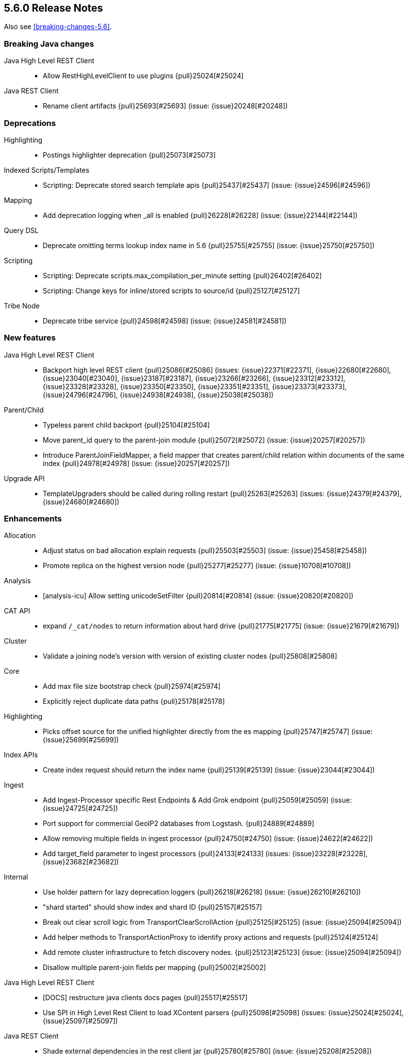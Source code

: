 [[release-notes-5.6.0]]
== 5.6.0 Release Notes

Also see <<breaking-changes-5.6>>.

[[breaking-java-5.6.0]]
[float]
=== Breaking Java changes

Java High Level REST Client::
* Allow RestHighLevelClient to use plugins {pull}25024[#25024]

Java REST Client::
* Rename client artifacts {pull}25693[#25693] (issue: {issue}20248[#20248])



[[deprecation-5.6.0]]
[float]
=== Deprecations

Highlighting::
* Postings highlighter deprecation {pull}25073[#25073]

Indexed Scripts/Templates::
* Scripting: Deprecate stored search template apis {pull}25437[#25437] (issue: {issue}24596[#24596])

Mapping::
* Add deprecation logging when _all is enabled {pull}26228[#26228] (issue: {issue}22144[#22144])

Query DSL::
* Deprecate omitting terms lookup index name in 5.6 {pull}25755[#25755] (issue: {issue}25750[#25750])

Scripting::
* Scripting: Deprecate scripts.max_compilation_per_minute setting {pull}26402[#26402]
* Scripting: Change keys for inline/stored scripts to source/id {pull}25127[#25127]

Tribe Node::
* Deprecate tribe service {pull}24598[#24598] (issue: {issue}24581[#24581])



[[feature-5.6.0]]
[float]
=== New features

Java High Level REST Client::
* Backport high level REST client {pull}25086[#25086] (issues: {issue}22371[#22371], {issue}22680[#22680], {issue}23040[#23040], {issue}23187[#23187], {issue}23266[#23266], {issue}23312[#23312], {issue}23328[#23328], {issue}23350[#23350], {issue}23351[#23351], {issue}23373[#23373], {issue}24796[#24796], {issue}24938[#24938], {issue}25038[#25038])

Parent/Child::
* Typeless parent child backport {pull}25104[#25104]
* Move parent_id query to the parent-join module {pull}25072[#25072] (issue: {issue}20257[#20257])
* Introduce ParentJoinFieldMapper, a field mapper that creates parent/child relation within documents of the same index {pull}24978[#24978] (issue: {issue}20257[#20257])

Upgrade API::
* TemplateUpgraders should be called during rolling restart {pull}25263[#25263] (issues: {issue}24379[#24379], {issue}24680[#24680])



[[enhancement-5.6.0]]
[float]
=== Enhancements

Allocation::
* Adjust status on bad allocation explain requests {pull}25503[#25503] (issue: {issue}25458[#25458])
* Promote replica on the highest version node {pull}25277[#25277] (issue: {issue}10708[#10708])

Analysis::
* [analysis-icu] Allow setting unicodeSetFilter {pull}20814[#20814] (issue: {issue}20820[#20820])

CAT API::
* expand `/_cat/nodes` to return information about hard drive {pull}21775[#21775] (issue: {issue}21679[#21679])

Cluster::
* Validate a joining node's version with version of existing cluster nodes {pull}25808[#25808]

Core::
* Add max file size bootstrap check {pull}25974[#25974]
* Explicitly reject duplicate data paths {pull}25178[#25178]

Highlighting::
* Picks offset source for the unified highlighter directly from the es mapping {pull}25747[#25747] (issue: {issue}25699[#25699])

Index APIs::
* Create index request should return the index name {pull}25139[#25139] (issue: {issue}23044[#23044])

Ingest::
* Add Ingest-Processor specific Rest Endpoints & Add Grok endpoint {pull}25059[#25059] (issue: {issue}24725[#24725])
* Port support for commercial GeoIP2 databases from Logstash. {pull}24889[#24889]
* Allow removing multiple fields in ingest processor {pull}24750[#24750] (issue: {issue}24622[#24622])
* Add target_field parameter to ingest processors {pull}24133[#24133] (issues: {issue}23228[#23228], {issue}23682[#23682])

Internal::
* Use holder pattern for lazy deprecation loggers {pull}26218[#26218] (issue: {issue}26210[#26210])
* "shard started" should show index and shard ID {pull}25157[#25157]
* Break out clear scroll logic from TransportClearScrollAction {pull}25125[#25125] (issue: {issue}25094[#25094])
* Add helper methods to TransportActionProxy to identify proxy actions and requests {pull}25124[#25124]
* Add remote cluster infrastructure to fetch discovery nodes. {pull}25123[#25123] (issue: {issue}25094[#25094])
* Disallow multiple parent-join fields per mapping {pull}25002[#25002]

Java High Level REST Client::
* [DOCS] restructure java clients docs pages {pull}25517[#25517]
* Use SPI in High Level Rest Client to load XContent parsers {pull}25098[#25098] (issues: {issue}25024[#25024], {issue}25097[#25097])

Java REST Client::
* Shade external dependencies in the rest client jar {pull}25780[#25780] (issue: {issue}25208[#25208])
* RestClient uses system properties and system default SSLContext {pull}25757[#25757] (issue: {issue}23231[#23231])

Logging::
* Use LRU set to reduce repeat deprecation messages {pull}25474[#25474] (issue: {issue}25457[#25457])

Mapping::
* Optimize `terms` queries on `ip` addresses to use a `PointInSetQuery` whenever possible. {pull}25669[#25669] (issue: {issue}25667[#25667])

Network::
* Simplify connection closing and cleanups in TcpTransport {pull}25250[#25250]

Packaging::
* Remove memlock suggestion from systemd service {pull}25979[#25979]
* Set address space limit in systemd service file {pull}25975[#25975]

Parent/Child::
* Remove ParentJoinFieldSubFetchPhase {pull}25550[#25550] (issue: {issue}25363[#25363])
* Support parent id being specified as number in the _source {pull}25547[#25547]

Query DSL::
* Make slop optional when parsing `span_near` query {pull}25677[#25677] (issue: {issue}25642[#25642])

Search::
* Reduce the overhead of timeouts and low-level search cancellation. {pull}25776[#25776]
* Reduce profiling overhead. {pull}25772[#25772] (issue: {issue}24799[#24799])
* Backport `can_match` endpoint to 5.6 to allow 6.0 to use the optimization in mixed version {pull}25704[#25704] (issue: {issue}25658[#25658])
* Add a shard filter search phase to pre-filter shards based on query rewriting {pull}25658[#25658]
* Ensure we rewrite common queries to `match_none` if possible {pull}25650[#25650]
* Limit the number of concurrent shard requests per search request {pull}25632[#25632]
* Add cluster name validation to RemoteClusterConnection {pull}25568[#25568]
* Leverage scorerSupplier when applicable. {pull}25109[#25109]
* Add Cross Cluster Search support for scroll searches {pull}25094[#25094]

Sequence IDs::
* 5.x - Move primary term from ReplicationRequest to ConcreteShardRequest {pull}25824[#25824] (issue: {issue}25822[#25822])
* Forward compatibility for primary context handoff on 6.x {pull}25545[#25545] (issue: {issue}25468[#25468])

Settings::
* Emit settings deprecation logging at most once {pull}25457[#25457]
* IndexMetaData: Introduce internal format index setting {pull}25292[#25292]

Snapshot/Restore::
* Improves snapshot logging and snapshot deletion error handling {pull}25264[#25264]

Stats::
* Update `IndexShard#refreshMetric` via a `ReferenceManager.RefreshListener` {pull}25083[#25083] (issues: {issue}24806[#24806], {issue}25052[#25052])



[[bug-5.6.0]]
[float]
=== Bug fixes

Aggregations::
* Fixes array out of bounds for value count agg {pull}26038[#26038] (issue: {issue}17379[#17379])

Aliases::
* mget with an alias shouldn't ignore alias routing {pull}25697[#25697] (issue: {issue}25696[#25696])

Allocation::
* Allow wildcards for shard IP filtering {pull}26187[#26187] (issues: {issue}22591[#22591], {issue}26184[#26184])

Analysis::
* Pre-configured shingle filter should disable graph analysis {pull}25853[#25853] (issue: {issue}25555[#25555])

CRUD::
* Serialize and expose timeout of acknowledged requests in REST layer (ES 5.6) {pull}26213[#26213] (issue: {issue}26189[#26189])

Cluster::
* Register setting `cluster.indices.tombstones.size` {pull}26193[#26193] (issue: {issue}26191[#26191])

Core::
* Release operation permit on thread-pool rejection {pull}25930[#25930] (issue: {issue}25863[#25863])
* Node should start up despite of a lingering `.es_temp_file` {pull}21210[#21210] (issue: {issue}21007[#21007])

Discovery::
* MasterNodeChangePredicate should use the node instance to detect master change {pull}25877[#25877] (issue: {issue}25471[#25471])

Engine::
* Engine - Do not store operations that are not index into lucene in the translog (5.x only) {pull}25592[#25592]

Geo::
* Fix GeoPoint FieldStats ternary logic bug {pull}25211[#25211] (issue: {issue}24275[#24275])

Highlighting::
* Fix nested query highlighting {pull}26305[#26305] (issue: {issue}26230[#26230])
* FastVectorHighlighter should not cache the field query globally {pull}25197[#25197] (issue: {issue}25171[#25171])

Index APIs::
* Shrink API should ignore templates {pull}25380[#25380] (issue: {issue}25035[#25035])
* Rollover max docs should only count primaries {pull}24977[#24977] (issue: {issue}24217[#24217])

Ingest::
* Sort Processor does not have proper behavior with targetField {pull}25237[#25237] (issue: {issue}24133[#24133])

Inner Hits::
* Fix inner hits to work with queries wrapped in an indices query {pull}26138[#26138] (issue: {issue}26133[#26133])
* When fetching nested inner hits only access stored fields when needed {pull}25864[#25864] (issue: {issue}6[#6])

Internal::
* Fix BytesReferenceStreamInput#skip with offset {pull}25634[#25634]
* Fix race condition in RemoteClusterConnection node supplier {pull}25432[#25432]
* Initialise empty lists in BaseTaskResponse constructor {pull}25290[#25290]

Java High Level REST Client::
* Register ip_range aggregation with the high level client {pull}26383[#26383]
* add top hits as a parsed aggregation to the rest high level client {pull}26370[#26370]

Logging::
* Lazy initialize deprecation logger in parser {pull}26210[#26210] (issue: {issue}25879[#25879])
* Allow not configure logging without config {pull}26209[#26209] (issues: {issue}20575[#20575], {issue}24076[#24076])
* Declare XContent deprecation logger as static {pull}25881[#25881] (issue: {issue}25879[#25879])

Mapping::
* ICUCollationKeywordFieldMapper use SortedSetDocValuesField {pull}26267[#26267]
* Fixed bug that mapper_parsing_exception is thrown for numeric field with ignore_malformed=true when inserting "NaN" {pull}25967[#25967] (issue: {issue}25289[#25289])
* Coerce decimal strings for whole number types by truncating the decimal part {pull}25835[#25835] (issue: {issue}25819[#25819])
* Fix parsing of ip range queries. {pull}25768[#25768] (issue: {issue}25636[#25636])
* Remove `fielddata:false` from mappings of non-analyzed strings. {pull}25542[#25542]
* Disable date field mapping changing {pull}25285[#25285] (issue: {issue}25271[#25271])
* token_count datatype should handle null value {pull}25046[#25046] (issue: {issue}24928[#24928])
* keep _parent field while updating child type mapping {pull}24407[#24407] (issue: {issue}23381[#23381])

Nested Docs::
* In case of a single type the _id field should be added to the nested document instead of _uid field {pull}25149[#25149]

Network::
* Release pipelined http responses on close {pull}26226[#26226]
* Ensure pending transport handlers are invoked for all channel failures {pull}25150[#25150]

Packaging::
* setgid on /etc/elasticearch on package install {pull}26412[#26412] (issue: {issue}26410[#26410])
* Stop disabling explicit GC {pull}25759[#25759]
* Avoid failing install if system-sysctl is masked {pull}25657[#25657] (issue: {issue}24234[#24234])
* Get short path name for native controllers {pull}25344[#25344]
* When stopping via systemd only kill the JVM, not its control group {pull}25195[#25195]

Parent/Child::
* The default _parent field should not try to load global ordinals {pull}25851[#25851] (issue: {issue}25849[#25849])

Plugin Lang Painless::
* Painless: allow doubles to be casted to longs. {pull}25936[#25936]

Plugin Repository HDFS::
* Upgrading HDFS Repository Plugin to use HDFS 2.8.1 Client {pull}25497[#25497] (issue: {issue}25450[#25450])

Query DSL::
* Parse "*" in query_string_query as MatchAllDocsQuery {pull}25872[#25872] (issues: {issue}25556[#25556], {issue}25726[#25726])
* SpanNearQueryBuilder should return the inner clause when a single clause is provided {pull}25856[#25856] (issue: {issue}25630[#25630])
* WrapperQueryBuilder should also rewrite the parsed query {pull}25480[#25480]

REST::
* Fix handling of exceptions thrown on HEAD requests {pull}25172[#25172] (issue: {issue}21125[#21125])

Search::
* Fix term(s) query for range field {pull}25918[#25918]
* Caching a MinDocQuery can lead to wrong results. {pull}25909[#25909]
* First increment shard stats before notifying and potentially sending response {pull}25818[#25818]
* Remove assertion about deviation when casting to a float. {pull}25806[#25806] (issue: {issue}25330[#25330])
* Prevent skipping shards if a suggest builder is present {pull}25739[#25739] (issue: {issue}25658[#25658])
* Ensure remote cluster alias is preserved in inner hits aggs {pull}25627[#25627] (issue: {issue}25606[#25606])
* Do not search locally if remote index pattern resolves to no indices {pull}25436[#25436] (issue: {issue}25426[#25426])

Settings::
* Fix settings serialization to not serialize secure settings or not take the total size into account {pull}25323[#25323]
* Keystore CLI should use the AddFileKeyStoreCommand for files {pull}25298[#25298]

Snapshot/Restore::
* Snapshot/Restore: fix NPE while handling null failure reasons {pull}26127[#26127] (issues: {issue}25878[#25878], {issue}25941[#25941])
* Snapshot/Restore: Ensure that shard failure reasons are correctly stored in CS {pull}25941[#25941] (issue: {issue}25878[#25878])
* Output all empty snapshot info fields if in verbose mode {pull}25455[#25455] (issue: {issue}24477[#24477])

Stats::
* _nodes/stats should not fail due to concurrent AlreadyClosedException {pull}25016[#25016] (issue: {issue}23099[#23099])

Suggesters::
* Context suggester should filter doc values field {pull}25858[#25858] (issue: {issue}25404[#25404])



[[upgrade-5.6.0]]
[float]
=== Upgrades

Network::
* Upgrade to Netty 4.1.13.Final {pull}25581[#25581] (issues: {issue}24729[#24729], {issue}6866[#6866])

Upgrade API::
* Improve stability and logging of TemplateUpgradeServiceIT tests {pull}25386[#25386] (issue: {issue}25382[#25382])
